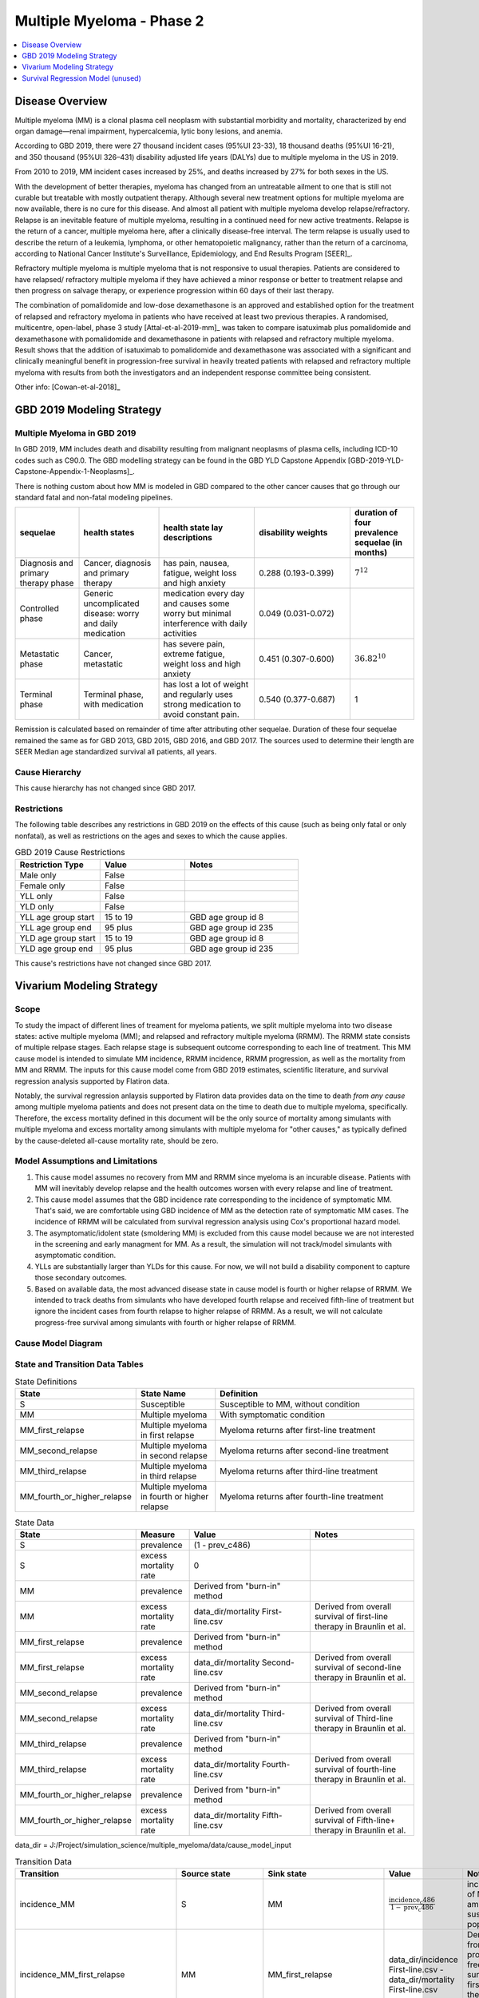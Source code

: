 .. _2019_cancer_model_multiple_myeloma_2:

==========================
Multiple Myeloma - Phase 2
==========================

.. contents::
   :local:
   :depth: 1

Disease Overview
----------------

Multiple myeloma (MM) is a clonal plasma cell neoplasm with substantial morbidity and mortality, characterized by end organ damage—renal 
impairment, hypercalcemia, lytic bony lesions, and anemia. 

According to GBD 2019, there were 27 thousand incident cases (95%UI 23-33), 18 thousand deaths (95%UI 16-21), and 350 thousand (95%UI 326–431) disability adjusted life years (DALYs) due to multiple myeloma in the US in 2019.

From 2010 to 2019, MM incident cases increased by 25%, and deaths increased by 27% for both sexes in the US.

With the development of better therapies, myeloma has changed from an untreatable ailment to one that is still not curable but treatable with mostly outpatient therapy. 
Although several new treatment options for multiple myeloma are now available, there is no cure for this disease. And almost all patient with multiple myeloma develop relapse/refractory.
Relapse is an inevitable feature of multiple myeloma, resulting in a continued need for new active treatments. Relapse is the return of a cancer, multiple myeloma here, after a clinically disease-free interval. The term relapse is usually used to describe the return of a leukemia, lymphoma, or other hematopoietic malignancy, rather than the return of a carcinoma, according to National Cancer Institute's Surveillance, Epidemiology, and End Results Program [SEER]_. 

Refractory multiple myeloma is multiple myeloma that is not responsive to usual therapies. Patients are considered to have relapsed/ refractory multiple myeloma if they have achieved a minor response or better to treatment relapse and then progress on salvage therapy, or experience progression within 60 days of their last therapy.

The combination of pomalidomide and low-dose dexamethasone is an approved and established option for the treatment of relapsed and refractory myeloma in
patients who have received at least two previous therapies. A randomised, multicentre, open-label, phase 3 study [Attal-et-al-2019-mm]_
was taken to compare isatuximab plus pomalidomide and dexamethasone with pomalidomide and dexamethasone in patients with relapsed and refractory multiple myeloma. Result shows that the addition of isatuximab to pomalidomide and dexamethasone was associated with a significant and
clinically meaningful benefit in progression-free survival in heavily treated patients with relapsed and refractory multiple myeloma with results from both the investigators
and an independent response committee being consistent.

Other info: [Cowan-et-al-2018]_

GBD 2019 Modeling Strategy
--------------------------

Multiple Myeloma in GBD 2019
++++++++++++++++++++++++++++

In GBD 2019, MM includes death and disability resulting from malignant neoplasms of plasma cells, including ICD-10 codes such as C90.0. The GBD modelling strategy can be found in the GBD YLD Capstone Appendix [GBD-2019-YLD-Capstone-Appendix-1-Neoplasms]_. 

There is nothing custom about how MM is modeled in GBD compared to the other cancer causes that go through our standard fatal and non-fatal modeling pipelines.

.. list-table:: 
   :widths: 20 25 30 30 20
   :header-rows: 1
   
   * - sequelae
     - health states
     - health state lay descriptions
     - disability weights
     - duration of four prevalence sequelae (in months)
   * - Diagnosis and primary therapy phase 
     - Cancer, diagnosis and primary therapy 
     - has pain, nausea, fatigue, weight loss and high anxiety
     - 0.288 (0.193-0.399)
     - :math:`7^{12}`
   * - Controlled phase 
     - Generic uncomplicated disease: worry and daily medication
     - medication every day and causes some worry but minimal interference with daily activities
     - 0.049 (0.031-0.072)
     - 
   * - Metastatic phase
     - Cancer, metastatic
     - has severe pain, extreme fatigue, weight loss and high anxiety
     - 0.451 (0.307-0.600)
     - :math:`36.82^{10}`
   * - Terminal phase
     - Terminal phase, with medication
     - has lost a lot of weight and regularly uses strong medication to avoid constant pain.
     - 0.540 (0.377-0.687)
     - 1

Remission is calculated based on remainder of time after attributing other sequelae. Duration of these four sequelae remained the same as for GBD 2013, GBD 2015, GBD 2016, and GBD 2017. The sources used to determine their length are SEER Median age standardized survival all patients, all years.

Cause Hierarchy
++++++++++++++++

.. image:: mm_hierarchy.svg

This cause hierarchy has not changed since GBD 2017.

Restrictions
++++++++++++

The following table describes any restrictions in GBD 2019 on the effects of
this cause (such as being only fatal or only nonfatal), as well as restrictions
on the ages and sexes to which the cause applies.

.. list-table:: GBD 2019 Cause Restrictions
   :widths: 15 15 20
   :header-rows: 1

   * - Restriction Type
     - Value
     - Notes
   * - Male only
     - False
     -
   * - Female only
     - False
     -
   * - YLL only
     - False
     -
   * - YLD only
     - False
     -
   * - YLL age group start
     - 15 to 19
     - GBD age group id 8
   * - YLL age group end
     - 95 plus
     - GBD age group id 235
   * - YLD age group start
     - 15 to 19
     - GBD age group id 8
   * - YLD age group end
     - 95 plus
     - GBD age group id 235

This cause's restrictions have not changed since GBD 2017.

Vivarium Modeling Strategy
--------------------------

Scope
+++++

To study the impact of different lines of treament for myeloma patients, we 
split multiple myeloma into two disease states: active multiple myeloma (MM); 
and relapsed and refractory multiple myeloma (RRMM). The RRMM state consists of 
multiple relpase stages. Each relapse stage is subsequent outcome corresponding 
to each line of treatment. This MM cause model is intended to simulate MM incidence, 
RRMM incidence, RRMM progression, as well as the mortality from MM and RRMM. The 
inputs for this cause model come from GBD 2019 estimates, scientific literature, 
and survival regression analysis supported by Flatiron data.

Notably, the survival regression anlaysis supported by Flatiron data provides 
data on the time to death *from any cause* among multiple myeloma patients and 
does not present data on the time to death due to multiple myeloma, specifically.
Therefore, the excess mortality defined in this document will be the only source 
of mortality among simulants with multiple myeloma and excess mortality among
simulants with multiple myeloma for "other causes," as typically defined by the 
cause-deleted all-cause mortality rate, should be zero.

Model Assumptions and Limitations
+++++++++++++++++++++++++++++++++

1. This cause model assumes no recovery from MM and RRMM since myeloma is an 
   incurable disease. Patients with MM will inevitably develop relapse and the 
   health outcomes worsen with every relapse and line of treatment.
2. This cause model assumes that the GBD incidence rate corresponding to the incidence 
   of symptomatic MM. That's said, we are comfortable using GBD incidence of MM 
   as the detection rate of symptomatic MM cases. The incidence of RRMM will be 
   calculated from survival regression analysis using Cox's proportional hazard model.
3. The asymptomatic/idolent state (smoldering MM) is excluded from this cause 
   model because we are not interested in the screening and early managment for 
   MM. As a result, the simulation will not track/model simulants with asymptomatic 
   condition.
4. YLLs are substantially larger than YLDs for this cause. For now, we will not 
   build a disability component to capture those secondary outcomes.
5. Based on available data, the most advanced disease state in cause model is 
   fourth or higher relapse of RRMM. We intended to track deaths from simulants 
   who have developed fourth relapse and received fifth-line of treatment but ignore 
   the incident cases from fourth relapse to higher relapse of RRMM. As a result, 
   we will not calculate progress-free survival among simulants with fourth or 
   higher relapse of RRMM.


Cause Model Diagram
+++++++++++++++++++

.. image:: cause_model_diagram.svg

State and Transition Data Tables
++++++++++++++++++++++++++++++++

.. list-table:: State Definitions
   :widths: 1, 5, 15
   :header-rows: 1

   * - State
     - State Name
     - Definition
   * - S
     - Susceptible
     - Susceptible to MM, without condition
   * - MM
     - Multiple myeloma
     - With symptomatic condition
   * - MM_first_relapse
     - Multiple myeloma in first relapse
     - Myeloma returns after first-line treatment
   * - MM_second_relapse
     - Multiple myeloma in second relapse
     - Myeloma returns after second-line treatment
   * - MM_third_relapse
     - Multiple myeloma in third relapse
     - Myeloma returns after third-line treatment
   * - MM_fourth_or_higher_relapse
     - Multiple myeloma in fourth or higher relapse
     - Myeloma returns after fourth-line treatment

.. list-table:: State Data
   :widths: 1, 5, 15, 15
   :header-rows: 1
   
   * - State
     - Measure
     - Value
     - Notes
   * - S
     - prevalence
     - (1 - prev_c486)
     - 
   * - S
     - excess mortality rate
     - 0
     - 
   * - MM
     - prevalence
     - Derived from "burn-in" method
     - 
   * - MM
     - excess mortality rate
     - data_dir/mortality First-line.csv
     - Derived from overall survival of first-line therapy in Braunlin et al.
   * - MM_first_relapse
     - prevalence
     - Derived from "burn-in" method
     - 
   * - MM_first_relapse
     - excess mortality rate
     - data_dir/mortality Second-line.csv
     - Derived from overall survival of second-line therapy in Braunlin et al.
   * - MM_second_relapse
     - prevalence
     - Derived from "burn-in" method
     - 
   * - MM_second_relapse
     - excess mortality rate
     - data_dir/mortality Third-line.csv
     - Derived from overall survival of Third-line therapy in Braunlin et al.
   * - MM_third_relapse
     - prevalence
     - Derived from "burn-in" method
     - 
   * - MM_third_relapse
     - excess mortality rate
     - data_dir/mortality Fourth-line.csv
     - Derived from overall survival of fourth-line therapy in Braunlin et al.
   * - MM_fourth_or_higher_relapse
     - prevalence
     - Derived from "burn-in" method
     - 
   * - MM_fourth_or_higher_relapse
     - excess mortality rate
     - data_dir/mortality Fifth-line.csv
     - Derived from overall survival of Fifth-line+ therapy in Braunlin et al.

data_dir = J:/Project/simulation_science/multiple_myeloma/data/cause_model_input

.. list-table:: Transition Data
   :widths: 1, 1, 1, 10, 10
   :header-rows: 1

   * - Transition
     - Source state
     - Sink state
     - Value
     - Notes
   * - incidence_MM
     - S
     - MM
     - :math:`\frac{\text{incidence_c486}}{1-\text{prev_c486}}`
     - incidence of MM among susceptible population
   * - incidence_MM_first_relapse
     - MM
     - MM_first_relapse
     - data_dir/incidence First-line.csv - data_dir/mortality First-line.csv
     - Derived from progress-free survival of first-line therapy in Braunlin et al.
   * - incidence_MM_second_relapse
     - MM_first_relapse
     - MM_second_relapse
     - data_dir/incidence Second-line.csv - data_dir/mortality Second-line.csv
     - Derived from progress-free survival of second-line therapy in Braunlin et al.
   * - incidence_MM_third_relapse
     - MM_second_relapse
     - MM_third_relapse
     - data_dir/incidence Third-line.csv - data_dir/mortality Third-line.csv
     - Derived from progress-free survival of third-line therapy in Braunlin et al.
   * - incidence_MM_fourth_or_higher_relapse
     - MM_third_relapse
     - MM_fourth_or_higher_relapse
     - data_dir/incidence Fourth-line.csv - data_dir/mortality Fourth-line.csv
     - Derived from progress-free survival of fourth-line therapy in Braunlin et al.

.. note::

  As described in the table above, because the progression free survival/treatment duration hazard rates informed from Flatiron health data represent the rate of progression/treatment cessation due to progression *in addition to* the rate of death, we will model the rate of progression to the next disease state independent mortality by subtracting the overall survival hazard rate from the progression free survival/treatment duration hazard rate.

data_dir = J:/Project/simulation_science/multiple_myeloma/data/cause_model_input

.. list-table:: Data sources
   :widths: 5 10 10
   :header-rows: 1
   
   * - Measure
     - Sources
     - Notes
   * - prev_c486
     - GBD 2019
     - 
   * - incidence_c486
     - GBD 2019
     - 
   * - prev_MM
     - Derived from "burn-in" method
     - 
   * - prev_MM_{Nth}_relapse
     - Derived from "burn-in" method
     - 
   * - emr_MM
     - Derived from overall survival of first-line therapy in Braunlin et al.
     - Don't use emr_c486
   * - emr_MM_{Nth}_relapse
     - Derived from overall survival of {(N+1)th}-line therapy in Braunlin et al.
     - 
   * - incidence_MM_{Nth}_relapse
     - Derived from progress-free survival of {Nth}-line therapy in Braunlin et al.
     - 
   * - prevalence ratio of MM to RRMM
     - literature review
     - 
   * - deaths_c486
     - GBD 2019
     - codcorrect, decomp step 5
   * - population
     - GBD 2019
     - decomp step 4
   * - csmr_c486
     - GBD 2019
     - deaths_c486 / population

Multiple Myeloma Mortality Details
+++++++++++++++++++++++++++++++++++

As previously mentioned, the excess mortality rates defined in the tables above
represent *all-cause* mortality rates among patients 
with multiple myeloma. For simplicity, in our simulation, deaths that occur among 
simulants in any of the multiple myeloma cause model states other than susceptible
should be recorded as deaths due to multiple myeloma. While deaths due to other
causes are typically modeled in Vivarium cause models among simulants with a given
cause, simulants in multiple myeloma cause model states other than the susceptible 
state should have zero probability of death due to other causes. Simulants without
multiple myeloma (in the susceptible cause model state) should die due to causes
other than multiple myeloma ("other causes") at a rate equal to the multiple
myeloma-deleted all cause mortality rate. Details are shown in the table below.

.. list-table:: MM State-Specitfic Mortality Hazard Rates and Causes of Death
   :header-rows: 1
   
   * - Cause model state
     - Mortality hazard
     - Probability of death due to multiple myeloma
     - Probability of death due to other causes
   * - S
     - acmr - csmr_c486
     - 0
     - 1
   * - All MM states
     - state-specific EMR from state table data
     - 1
     - 0

Notably, the multiple myeloma mortality rate used to model excess mortality among simulants with multiple myeloma is informed by Flatiron data and the multiple myeloma mortality rate to inform the multiple myeloma-deleted all cause mortality rate among simulants without multiple myeloma is informed by GBD. Mortality rates informed by Flatiron and GBD should be similar in order to accurately model all-cause mortality rates in our simulation; this should be evaluated in model verification and validation.

Estimate MM Prevalence by Disease Stage
+++++++++++++++++++++++++++++++++++++++

We used a ‘burn-in’ approach to estimate the prevalence of NDMM and the 
prevalence of RRMM in a manner consistent with the incidence rates estimated 
from GBD and the survival rates reported in Braunlin et al. To do this, we 
started the simulation in 2011, 10 years prior to the start date of interest. 
At this time point, a proportion of simulants equal to the age- and sex-specific 
MM prevalence from GBD 2019 were initialized into the NDMM disease state; 
no simulants were initialized into the RRMM disease state(s). We then let the 
simulation run from 2011 to 2021, using an OS hazard and PFS hazard derived from 
survival curves in Braunlin et al. (this analysis is described below) to inform 
the probability that simulants died or progressed beyond the NDMM state and 
updated the distribution of MM prevalence by disease states (NDMM, RRMM in first 
relapse, RRMM in second relapse, etc.) accordingly.

Mortality and Progression Hazard
++++++++++++++++++++++++++++++++

We used survival curves including overall survival and treatment duration that 
differed by line of treatment from Braunlin et al. to estimate the time-varying 
mortality and progression hazard for simulants at specific disease states and 
corresponding lines of treatment. In short, a non-parametric Kaplan-Meier 
estimator is used to calculate the baseline hazard rates. Mathematically:

:math:`S_{t} = \prod_{j: \tau_{j} \leq t} \frac{N_{j} - D_{j}}{N_{j}}`

Where,

:math:`N_{j}` is the number of at-risk people at jth time; and
:math:`D_{j}` is the number of event (e.g., death) at jth time.

Based on the equation above, we can solve for D if N and S are given:

:math:`S_{t} = S_{t-1} (1 - \frac{D_{t}}{N_{t}})`

Then,

:math:`D_{t} = N_{t} (1 - \frac{S_{t}}{S_{t-1}})`

As survival probabilities were reported on a monthly basis in Braunlin et al., 
we applied a piecewise constant interpolation to estimate single-day hazard to 
be in accord with the simulation time step. 

To incorporate stochastic uncertainty and apply different hazard rates for every 
iteration of the simulation, we sampled many draws of :math:`S_{t}` based on its 
variance derived from Greenwood’s formula, as describe below:

:math:`Var(S_{t}) = S_{t}^2 \sum_{j: \tau_{j} \leq t} \frac{D_{j}}{(N_{j} - D_{j})N_{j}}`

In the absence of progression-free survival from Flatiron Health data, we used 
the treatment duration data reported in Braunlin et al. as a proxy for estimating 
the progression free survival (PFS) hazard. For treatment duration, we associated 
it with treatment cessation due to events of death and events of progression. 
In other words, the event-free probabilities from treatment duration curves 
accounted for both mortality and progression of MM. Therefore, the incidence of 
relapse we implemented in our cause model is the consequence of subtracting the 
OS hazard from the treatment duration hazard as a proxy measure for the PFS hazard.

:math:`h(t)_{progression} = h(t)_{treatment\:duration} - h(t)_{overall\:survival}`

Further, to be consistent with the consensus definition of OS, we used the hazard 
rates derived from the OS data in Braunlin et al. to inform the `all-cause` 
mortality rate among simulants with MM in our model. Therefore, deaths reported 
in our model among MM patients may be due to causes other than MM. Notably, the 
mortality and progression hazard rates estimated, as described in this section, 
represent the population-level hazard rate of MM patients in the Flatiron Health 
registry. We used these hazard rates to represent the population-level baseline 
hazard rates for our model of the US population with MM. We then altered these 
baseline hazard rates at the individual level according to individual simulant 
characteristics including covariate and risk factor exposures as well as 
treatment category.


Survival Regression Model (unused)
----------------------------------

Model Overview
++++++++++++++

The rates for RRMM are unknown from GBD. So we plan to use the `time-varying Cox's 
proportional hazard model` to predict the transition from MM to RRMM, the transition 
between relapses within RRMM, the mortality from MM, and the mortality from RRMM 
(every relapse). These rates are assumed to be dependent on covariates such as 
age, sex, race/ethnicity, renal function, cytogenetic risk, and different lines 
of therapy. Our survival regression aims to model the rates as a function of hazard 
that is determined by time and a series of covariates. Moreover, time-varying 
regression model will allow us to model individuals' covariate (e.g., age) that 
changes over time. The idea behind this model is that the log-hazard of an individual 
is a linear function of their covariates and a population-level baseline that 
changes over time. Mathematically: 

:math:`h(t|x) = b_{0}(t) \times \exp\left(\sum \limits_{i=1}^n \beta_{i}(x_{i}(t)-\bar{x_{i}})\right)`

Where,
 - :math:`t` is the survival time
 - :math:`x` is the covariate
 - :math:`h(t|x)` is the hazard function determined by a set of covariates
 - :math:`b_{0}(t)` is the baseline hazard
 - :math:`\beta_{i}` is the coefficient that measures the impact of covariate
 - :math:`\sum \limits_{i=1}^n \beta_{i}(x_{i}(t)-\bar{x_{i}})` is the time-variant log partial hazard

This survival model consists of two parts: the underlying baseline hazard function, 
often denoted as :math:`b_{0}(t)`, describing how the risk of event per time unit 
changes over time at baseline levels of covariates; and the effect parameters, 
describing how the hazard varies in response to explanatory covariates. The baseline 
hazard function is consistent across time, calculated from the start when all 
covariates are set to zero. It could be parametric or non-parametric depending 
on what data are available in Flatiron. We hope that the coefficient of effect 
for all relevant covariates can be guided by Flatiron data as well.

From the survival regression model, we expect to output the survival/hazard as a 
function of time to tell when an event will happen and its likelihood, in a 
baseline survival model and a model with different values of covariates. In general, 
We will create two survival regression models:

 1. Mortality hazard model to predict time to death from MM and time to death from
    each of relapse states. 
 2. Transition hazard model to predict time from MM to RRMM, and time between last 
    relapse and next relapse within RRMM state. 

Model Assumptions
+++++++++++++++++

 - The proportional hazard model assumes that `all` individuals have the same hazard 
   function, but a unique scaling factor infront. So the `shape` of the hazard function 
   is the same for all individuals, and only a scalar multiple changes per individual.
 - Another key assumption is that each covariate has a multiplicative effect in 
   the hazard function that is constant over time.

Diagnostics for the Cox Model
+++++++++++++++++++++++++++++

 - Testing the proportional hazards assumption (Schoenfeld residual)
 - Detecting nonlinearity for continous variables (Martingale residual)
 - Examining influential observations (Deviance residual)

We will perform certain diagnostic tests for the Cox’s proportional hazard model. 
To check the model assumptions, residual methods are intended to be used in our 
survival analysis. In principle, the Schoenfeld residuals are independent of time. 
A plot that shows a non-random pattern against time is evidence of a violation of 
the PH assumption. By plotting event time against the Schoenfeld residual for each 
covariate, we except to see a non-significant relationship between Schoenfeld 
residuals and time. Often, we assume that continuous covariates have a linear form. 
However, this assumption should be checked. We can detect the nonlinearity between 
log hazard and the covariates by plotting the Martingale residual against continuous 
covariates. In addition, we plan to use the Deviance residual (a normalized 
transform of the martingale residual) to examine any influential observations 
or outliers.

To check the performance of Cox's model, we will include goodness of fit in our 
survival analysis results. Specifically, Cox-Snell residuals will be used to assess 
a model's goodness-of-fit. By plotting the Cox-Snell residual against the cumulative 
hazard function a model's fit can be assessed. We might modify the standard Cox-Snell 
residuals to account for the censored observations.

Input Data Table
++++++++++++++++

.. list-table:: Combination of different observations
   :header-rows: 1
   
   * - Age
     - Sex
     - Race
     - CKD
     - Cytogenetic risk
     - Transplantation
     - Treatment
     - Duration
     - Event
   * - 15 to 95 plus with 5-year age bin
     - ['Male', 'Female']
     - ['Black/African', 'Non-Black/African']
     - ['Stage 1', 'Stage 2', 'Stage 3', 'Stage 4', 'Stage 5']
     - ['High-risk', 'Standard-risk']
     - ['Eligible', 'Ineligible']
     - ['First line not Isa', 'Second line not Isa', 'Third or later line not Isa', 'Isatuximab']
     - ['Duration from MM to RRMM', 'Duration from MM to death', 'Duration from Nth relapse to (N+1)th relapse', 'Duration from Nth relapse to death']
     - ['Event of transition from MM to RRMM', 'Event of transition from Nth relapse to (N+1)th relapse', 'Event of death from MM', 'Event of death from Nth relapse']

.. todo::

   Add more details

Validation Criteria
+++++++++++++++++++

 - Model 1 (Susceptible to MM): compare simulation baseline results of MM prevalence, 
   MM incidence, and MM cause-specific mortality stratified by age, sex, and year to 
   GBD 2019 age-/sex-specific MM estimates.
 - Model 2 (MM to MM_{Nth}_relapse): compare simulation baseline results of overall 
   survival and progression-free survival by disease state to line-specific survival 
   outcomes obtained from [Braunlin-et-al-2020]_.

.. list-table:: Count measures from simulation stratified by disease state and time
   :widths: 1 10
   :header-rows: 1
   
   * - Measure
     - Definition
   * - disease_state
     - indication of health status 
   * - t_start
     - start time since entrance of specified disease state (months)
   * - t_end
     - end time since entrance of specified disease state (months)
   * - deaths
     - count of deaths among simulants with specified disease state for a given 
       period of (t_end - t_start) months
   * - progression
     - count of incident cases to new line of treatment among simulants with 
       specified disease state for a given period of (t_end - t_start) months
   * - person_time
     - count of person time among simulants with specified disease state contributed 
       to a given period of (t_end - t_start) months

.. list-table:: OS and PFS from simulation stratified by line of treatment
   :header-rows: 1

   * - state
     - line_of_tx
     - outcome
     - measure
     - numerator
     - denominator
   * - MM
     - first
     - OS
     - excess mortality
     - mm_deaths_count
     - mm_state_person_time
   * - MM
     - first
     - PFS
     - progression
     - mm_to_mm_first_relapse_incidence_count
     - mm_state_person_time
   * - MM_{Nth}_relapse
     - N+1
     - OS
     - excess mortality
     - mm_{Nth}_relapse_deaths_count
     - mm_{Nth}_relapse_state_person_time
   * - MM_{Nth}_relapse
     - N+1
     - PFS
     - progression
     - mm_{Nth}_relapse_to_mm_{(N+1)th}_relapse_incidence_count
     - mm_{Nth}_relapse_state_person_time

Formula to calculate OS or PFS by line of treatment = 
:math:`\prod \limits_{t=0}^{t<=n} (1 - \frac{numerator}{denominator} \times duration)`
